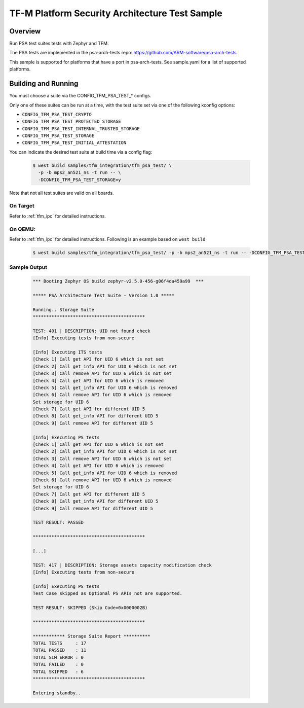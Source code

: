 .. _tfm_psa_test:

TF-M Platform Security Architecture Test Sample
###############################################

Overview
********

Run PSA test suites tests with Zephyr and TFM.

The PSA tests are implemented in the psa-arch-tests repo: https://github.com/ARM-software/psa-arch-tests

This sample is supported for platforms that have a port in psa-arch-tests.
See sample.yaml for a list of supported platforms.

Building and Running
********************

You must choose a suite via the CONFIG_TFM_PSA_TEST_* configs.

Only one of these suites can be run at a time, with the test suite set via one
of the following kconfig options:

* ``CONFIG_TFM_PSA_TEST_CRYPTO``
* ``CONFIG_TFM_PSA_TEST_PROTECTED_STORAGE``
* ``CONFIG_TFM_PSA_TEST_INTERNAL_TRUSTED_STORAGE``
* ``CONFIG_TFM_PSA_TEST_STORAGE``
* ``CONFIG_TFM_PSA_TEST_INITIAL_ATTESTATION``

You can indicate the desired test suite at build time via a config flag:

   .. code-block:: bash

     $ west build samples/tfm_integration/tfm_psa_test/ \
       -p -b mps2_an521_ns -t run -- \
       -DCONFIG_TFM_PSA_TEST_STORAGE=y

Note that not all test suites are valid on all boards.

On Target
=========

Refer to :ref:`tfm_ipc` for detailed instructions.

On QEMU:
========

Refer to :ref:`tfm_ipc` for detailed instructions.
Following is an example based on ``west build``

   .. code-block:: bash

      $ west build samples/tfm_integration/tfm_psa_test/ -p -b mps2_an521_ns -t run -- -DCONFIG_TFM_PSA_TEST_STORAGE=y

Sample Output
=============

   .. code-block:: console

      *** Booting Zephyr OS build zephyr-v2.5.0-456-g06f4da459a99  ***

      ***** PSA Architecture Test Suite - Version 1.0 *****

      Running.. Storage Suite
      ******************************************

      TEST: 401 | DESCRIPTION: UID not found check
      [Info] Executing tests from non-secure

      [Info] Executing ITS tests
      [Check 1] Call get API for UID 6 which is not set
      [Check 2] Call get_info API for UID 6 which is not set
      [Check 3] Call remove API for UID 6 which is not set
      [Check 4] Call get API for UID 6 which is removed
      [Check 5] Call get_info API for UID 6 which is removed
      [Check 6] Call remove API for UID 6 which is removed
      Set storage for UID 6
      [Check 7] Call get API for different UID 5
      [Check 8] Call get_info API for different UID 5
      [Check 9] Call remove API for different UID 5

      [Info] Executing PS tests
      [Check 1] Call get API for UID 6 which is not set
      [Check 2] Call get_info API for UID 6 which is not set
      [Check 3] Call remove API for UID 6 which is not set
      [Check 4] Call get API for UID 6 which is removed
      [Check 5] Call get_info API for UID 6 which is removed
      [Check 6] Call remove API for UID 6 which is removed
      Set storage for UID 6
      [Check 7] Call get API for different UID 5
      [Check 8] Call get_info API for different UID 5
      [Check 9] Call remove API for different UID 5

      TEST RESULT: PASSED

      ******************************************

      [...]

      TEST: 417 | DESCRIPTION: Storage assets capacity modification check
      [Info] Executing tests from non-secure

      [Info] Executing PS tests
      Test Case skipped as Optional PS APIs not are supported.

      TEST RESULT: SKIPPED (Skip Code=0x0000002B)

      ******************************************

      ************ Storage Suite Report **********
      TOTAL TESTS     : 17
      TOTAL PASSED    : 11
      TOTAL SIM ERROR : 0
      TOTAL FAILED    : 0
      TOTAL SKIPPED   : 6
      ******************************************

      Entering standby..
